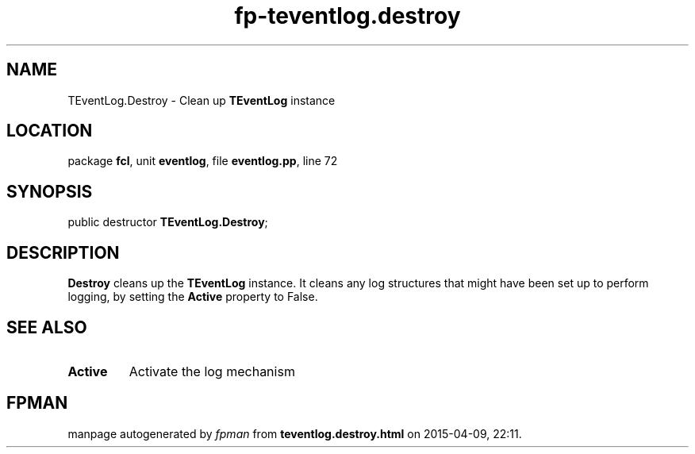 .\" file autogenerated by fpman
.TH "fp-teventlog.destroy" 3 "2014-03-14" "fpman" "Free Pascal Programmer's Manual"
.SH NAME
TEventLog.Destroy - Clean up \fBTEventLog\fR instance
.SH LOCATION
package \fBfcl\fR, unit \fBeventlog\fR, file \fBeventlog.pp\fR, line 72
.SH SYNOPSIS
public destructor \fBTEventLog.Destroy\fR;
.SH DESCRIPTION
\fBDestroy\fR cleans up the \fBTEventLog\fR instance. It cleans any log structures that might have been set up to perform logging, by setting the \fBActive\fR property to False.


.SH SEE ALSO
.TP
.B Active
Activate the log mechanism

.SH FPMAN
manpage autogenerated by \fIfpman\fR from \fBteventlog.destroy.html\fR on 2015-04-09, 22:11.

